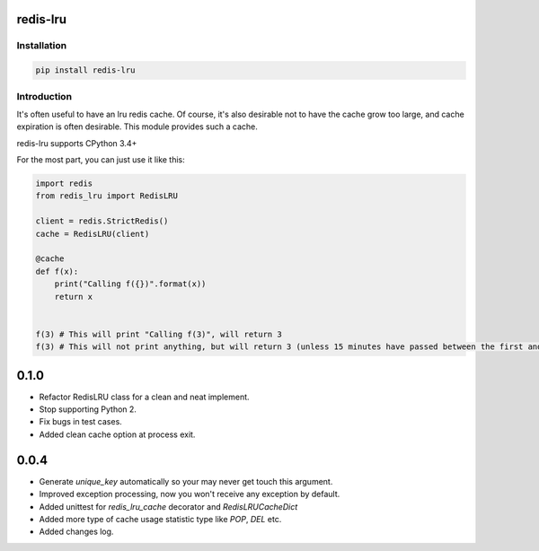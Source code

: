 redis-lru
=========

Installation
------------

.. code-block:: bash

    pip install redis-lru


Introduction
------------

It's often useful to have an lru redis cache. Of course, it's also desirable not to have the cache grow too large, and cache expiration is often desirable.
This module provides such a cache.

redis-lru supports CPython 3.4+

For the most part, you can just use it like this:

.. code-block:: python

    import redis
    from redis_lru import RedisLRU

    client = redis.StrictRedis()
    cache = RedisLRU(client)

    @cache
    def f(x):
        print("Calling f({})".format(x))
        return x


    f(3) # This will print "Calling f(3)", will return 3
    f(3) # This will not print anything, but will return 3 (unless 15 minutes have passed between the first and second function call).



0.1.0
=====
- Refactor RedisLRU class for a clean and neat implement.
- Stop supporting Python 2.
- Fix bugs in test cases.
- Added clean cache option at process exit.

0.0.4
=====
- Generate `unique_key` automatically so your may never get touch this argument.
- Improved exception processing, now you won't receive any exception by default.
- Added unittest for `redis_lru_cache` decorator and `RedisLRUCacheDict`
- Added more type of cache usage statistic type like `POP`, `DEL` etc.
- Added changes log.



